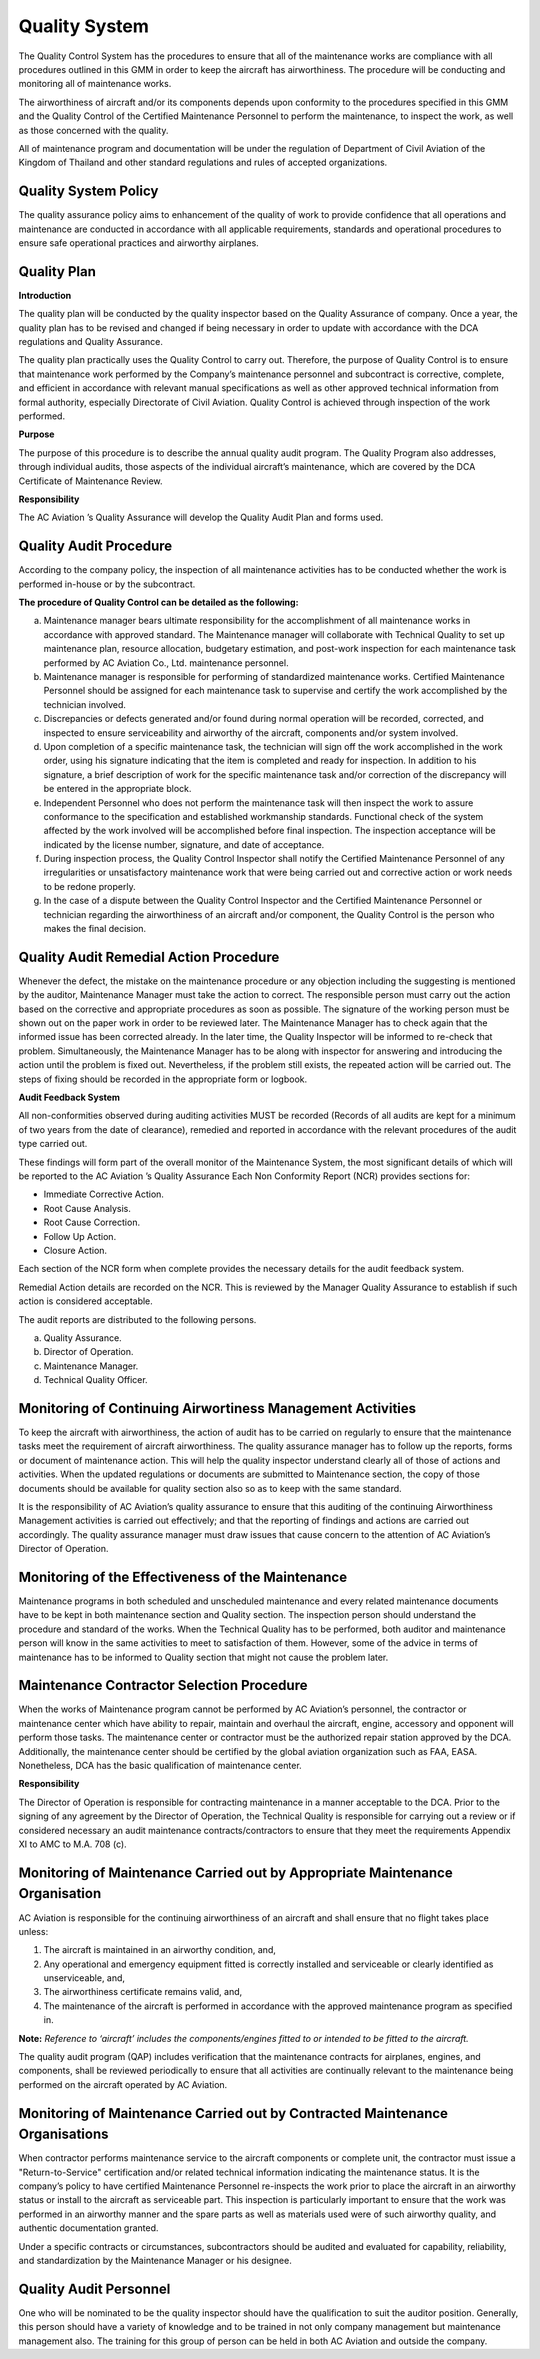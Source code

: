 .. _`Quality System`:

Quality System
==============

The Quality Control System has the procedures to ensure that all of the maintenance works are compliance with all procedures outlined in this GMM in order to keep the aircraft has airworthiness. The procedure will be conducting and monitoring all of maintenance works.

The airworthiness of aircraft and/or its components depends upon conformity to the procedures specified in this GMM and the Quality Control of the Certified Maintenance Personnel to perform the maintenance, to inspect the work, as well as those concerned with the quality.

All of maintenance program and documentation will be under the regulation of Department of Civil Aviation of the Kingdom of Thailand and other standard regulations and rules of accepted organizations.

.. _`Quality System Policy`:

Quality System Policy
---------------------

The quality assurance policy aims to enhancement of the quality of work to provide confidence that all operations and maintenance are conducted in accordance with all applicable requirements, standards and operational procedures to ensure safe operational practices and airworthy airplanes.

.. _`Quality Plan`:

Quality Plan
------------

**Introduction**

The quality plan will be conducted by the quality inspector based on the Quality Assurance of company. Once a year, the quality plan has to be revised and changed if being necessary in order to update with accordance with the DCA regulations and Quality Assurance. 

The quality plan practically uses the Quality Control to carry out. Therefore, the purpose of Quality Control is to ensure that maintenance work performed by the Company’s maintenance personnel and subcontract is corrective, complete, and efficient in accordance with relevant manual specifications as well as other approved technical information from formal authority, especially Directorate of Civil Aviation. Quality Control is achieved through inspection of the work performed.  

**Purpose**

The purpose of this procedure is to describe the annual quality audit program. The Quality Program also addresses, through individual audits, those aspects of the individual aircraft’s maintenance, which are covered by the DCA Certificate of Maintenance Review.

**Responsibility**

The AC Aviation ’s Quality  Assurance will develop the Quality Audit Plan and forms used.

.. _`Quality Audit Procedure`:

Quality Audit Procedure
-----------------------

According to the company policy, the inspection of all maintenance activities has to be conducted whether the work is performed in-house or by the subcontract. 

**The procedure of Quality Control can be detailed as the following:**

a) Maintenance manager bears ultimate responsibility for the accomplishment of all maintenance works in accordance with approved standard. The Maintenance manager will collaborate with Technical Quality to set up maintenance plan, resource allocation, budgetary estimation, and post-work inspection for each maintenance task performed by AC Aviation Co., Ltd. maintenance personnel.
b) Maintenance manager is responsible for performing of standardized maintenance works. Certified Maintenance Personnel should be assigned for each maintenance task to supervise and certify the work accomplished by the technician involved.
c) Discrepancies or defects generated and/or found during normal operation will be recorded, corrected, and inspected to ensure serviceability and airworthy of the aircraft, components and/or system involved.
d) Upon completion of a specific maintenance task, the technician will sign off the work accomplished in the work order, using his signature indicating that the item is completed and ready for inspection. In addition to his signature, a brief description of work for the specific maintenance task and/or correction of the discrepancy will be entered in the appropriate block.
e) Independent Personnel who does not perform the maintenance task will then inspect the work to assure conformance to the specification and established workmanship standards. Functional check of the system affected by the work involved will be accomplished before final inspection. The inspection acceptance will be indicated by the license number, signature, and date of acceptance.
f) During inspection process, the Quality Control Inspector shall notify the Certified Maintenance Personnel of any irregularities or unsatisfactory maintenance work that were being carried out and corrective action or work needs to be redone properly.
g) In the case of a dispute between the Quality Control Inspector and the Certified Maintenance Personnel or technician regarding the airworthiness of an aircraft and/or component, the Quality Control is the person who makes the final decision.

.. _`Quality Audit Remedial Action Procedure`:

Quality Audit Remedial Action Procedure
---------------------------------------

Whenever the defect, the mistake on the maintenance procedure or any objection including the suggesting is mentioned by the auditor, Maintenance Manager must take the action to correct. The responsible person must carry out the action based on the corrective and appropriate procedures as soon as possible. The signature of the working person must be shown out on the paper work in order to be reviewed later. The Maintenance Manager has to check again that the informed issue has been corrected already. In the later time, the Quality Inspector will be informed to re-check that problem. Simultaneously, the Maintenance Manager has to be along with inspector for answering and introducing the action until the problem is fixed out. Nevertheless, if the problem still exists, the repeated action will be carried out. The steps of fixing should be recorded in the appropriate form or logbook.

**Audit Feedback System**

All non-conformities observed during auditing activities MUST be recorded (Records of all audits are kept for a minimum of two years from the date of clearance), remedied and reported in accordance with the relevant procedures of the audit type carried out.

These findings will form part of the overall monitor of the Maintenance System, the most significant details of which will be reported to the AC Aviation ’s Quality Assurance 
Each Non Conformity Report (NCR) provides sections for:

- Immediate Corrective Action.
- Root Cause Analysis.
- Root Cause Correction.
- Follow Up Action.
- Closure Action.

Each section of the NCR form when complete provides the necessary details for the audit feedback system.

Remedial Action details are recorded on the NCR. This is reviewed by the Manager Quality Assurance to establish if such action is considered acceptable.

The audit reports are distributed to the following persons.

a) Quality Assurance.
b) Director of Operation.
c) Maintenance Manager.
d) Technical Quality Officer.

.. _`Monitoring of Continuing Airwortiness Management Activities`: 

Monitoring of Continuing Airwortiness Management Activities
-----------------------------------------------------------

To keep the aircraft with airworthiness, the action of audit has to be carried on regularly to ensure that the maintenance tasks meet the requirement of aircraft airworthiness. The quality assurance manager has to follow up the reports, forms or document of maintenance action. This will help the quality inspector understand clearly all of those of actions and activities. When the updated regulations or documents are submitted to Maintenance section, the copy of those documents should be available for quality section also so as to keep with the same standard.

It is the responsibility of AC Aviation’s quality assurance  to ensure that this auditing of the continuing Airworthiness Management activities is carried out effectively; and that the reporting of findings and actions are carried out accordingly. The quality assurance manager must draw issues that cause concern to the attention of AC Aviation’s Director of Operation.

.. _`Monitoring of the Effectiveness of the Maintenance`:

Monitoring of the Effectiveness of the Maintenance
--------------------------------------------------

Maintenance programs in both scheduled and unscheduled maintenance and every related maintenance documents have to be kept in both maintenance section and Quality section. The inspection person should understand the procedure and standard of the works. When the Technical Quality has to be performed, both auditor and maintenance person will know in the same activities to meet to satisfaction of them. However, some of the advice in terms of maintenance has to be informed to Quality section that might not cause the problem later.

.. _`Maintenance Contractor Selection Procedure`:

Maintenance Contractor Selection Procedure
------------------------------------------

When the works of Maintenance program cannot be performed by AC Aviation’s personnel, the contractor or maintenance center which have ability to repair, maintain and overhaul the aircraft, engine, accessory and opponent will perform those tasks. The maintenance center or contractor must be the authorized repair station approved by the DCA. Additionally, the maintenance center should be certified by the global aviation organization such as FAA, EASA. Nonetheless, DCA has the basic qualification of maintenance center.

**Responsibility**

The Director of Operation is responsible for contracting maintenance in a manner acceptable to the DCA. Prior to the signing of any agreement by the Director of Operation, the Technical Quality is responsible for carrying out a review or if considered necessary an audit maintenance contracts/contractors to ensure that they meet the requirements Appendix XI to AMC to M.A. 708 (c).

.. _`Monitoring of Maintenance Carried out by Appropriate Maintenance Organisation`:

Monitoring of Maintenance Carried out by Appropriate Maintenance Organisation
-----------------------------------------------------------------------------

AC Aviation is responsible for the continuing airworthiness of an aircraft and shall ensure that no flight takes place unless:

1. The aircraft is maintained in an airworthy condition, and,
2. Any operational and emergency equipment fitted is correctly installed and serviceable or clearly identified as unserviceable, and,
3. The airworthiness certificate remains valid, and,
4. The maintenance of the aircraft is performed in accordance with the approved maintenance program as specified in.

**Note:** *Reference to ‘aircraft’ includes the components/engines fitted to or intended to be fitted to the aircraft.*

The quality audit program (QAP) includes verification that the maintenance contracts for airplanes, engines, and components, shall be reviewed periodically to ensure that all activities are continually relevant to the maintenance being performed on the aircraft operated by AC Aviation.

.. _`Monitoring of Maintenance Carried out by Contracted Maintenance Organisations`:

Monitoring of Maintenance Carried out by Contracted Maintenance Organisations
-----------------------------------------------------------------------------

When contractor performs maintenance service to the aircraft components or complete unit, the contractor must issue a "Return-to-Service" certification and/or related technical information indicating the maintenance status.  It is the company’s policy to have certified Maintenance Personnel re-inspects the work prior to place the aircraft in an airworthy status or install to the aircraft as serviceable part.  This inspection is particularly important to ensure that the work was performed in an airworthy manner and the spare parts as well as materials used were of such airworthy quality, and authentic documentation granted. 

Under a specific contracts or circumstances, subcontractors should be audited and evaluated for capability, reliability, and standardization by the Maintenance Manager or his designee.

.. _`Quality Audit Personnel`:

Quality Audit Personnel
-----------------------

One who will be nominated to be the quality inspector should have the qualification to suit the auditor position. Generally, this person should have a variety of knowledge and to be trained in not only company management but maintenance management also. The training for this group of person can be held in both AC Aviation and outside the company.